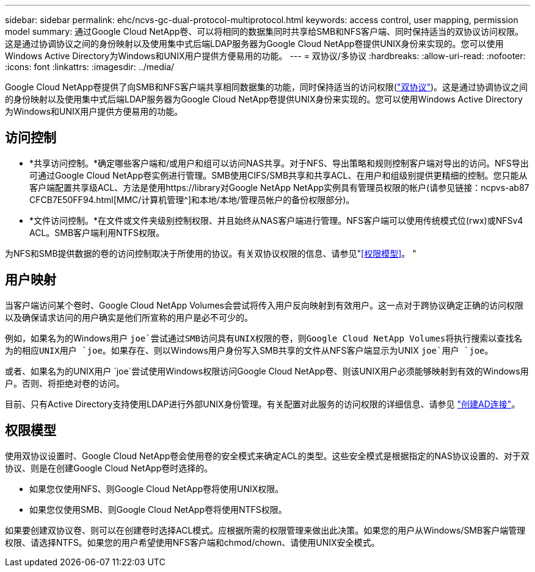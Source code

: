 ---
sidebar: sidebar 
permalink: ehc/ncvs-gc-dual-protocol-multiprotocol.html 
keywords: access control, user mapping, permission model 
summary: 通过Google Cloud NetApp卷、可以将相同的数据集同时共享给SMB和NFS客户端、同时保持适当的双协议访问权限。这是通过协调协议之间的身份映射以及使用集中式后端LDAP服务器为Google Cloud NetApp卷提供UNIX身份来实现的。您可以使用Windows Active Directory为Windows和UNIX用户提供方便易用的功能。 
---
= 双协议/多协议
:hardbreaks:
:allow-uri-read: 
:nofooter: 
:icons: font
:linkattrs: 
:imagesdir: ../media/


[role="lead"]
Google Cloud NetApp卷提供了向SMB和NFS客户端共享相同数据集的功能，同时保持适当的访问权限(https://cloud.google.com/architecture/partners/netapp-cloud-volumes/managing-dual-protocol-access["双协议"^])。这是通过协调协议之间的身份映射以及使用集中式后端LDAP服务器为Google Cloud NetApp卷提供UNIX身份来实现的。您可以使用Windows Active Directory为Windows和UNIX用户提供方便易用的功能。



== 访问控制

* *共享访问控制。*确定哪些客户端和/或用户和组可以访问NAS共享。对于NFS、导出策略和规则控制客户端对导出的访问。NFS导出可通过Google Cloud NetApp卷实例进行管理。SMB使用CIFS/SMB共享和共享ACL、在用户和组级别提供更精细的控制。您只能从客户端配置共享级ACL、方法是使用https://library对Google NetApp NetApp实例具有管理员权限的帐户(请参见链接：ncpvs-ab87 CFCB7E50FF94.html[MMC/计算机管理^]和本地/本地/管理员帐户的备份权限部分)。
* *文件访问控制。*在文件或文件夹级别控制权限、并且始终从NAS客户端进行管理。NFS客户端可以使用传统模式位(rwx)或NFSv4 ACL。SMB客户端利用NTFS权限。


为NFS和SMB提供数据的卷的访问控制取决于所使用的协议。有关双协议权限的信息、请参见"<<权限模型>>。 "



== 用户映射

当客户端访问某个卷时、Google Cloud NetApp Volumes会尝试将传入用户反向映射到有效用户。这一点对于跨协议确定正确的访问权限以及确保请求访问的用户确实是他们所宣称的用户是必不可少的。

例如，如果名为的Windows用户 `joe`尝试通过SMB访问具有UNIX权限的卷，则Google Cloud NetApp Volumes将执行搜索以查找名为的相应UNIX用户 `joe`。如果存在、则以Windows用户身份写入SMB共享的文件从NFS客户端显示为UNIX `joe`用户 `joe`。

或者、如果名为的UNIX用户 `joe`尝试使用Windows权限访问Google Cloud NetApp卷、则该UNIX用户必须能够映射到有效的Windows用户。否则、将拒绝对卷的访问。

目前、只有Active Directory支持使用LDAP进行外部UNIX身份管理。有关配置对此服务的访问权限的详细信息、请参见 https://cloud.google.com/architecture/partners/netapp-cloud-volumes/creating-smb-volumes["创建AD连接"^]。



== 权限模型

使用双协议设置时、Google Cloud NetApp卷会使用卷的安全模式来确定ACL的类型。这些安全模式是根据指定的NAS协议设置的、对于双协议、则是在创建Google Cloud NetApp卷时选择的。

* 如果您仅使用NFS、则Google Cloud NetApp卷将使用UNIX权限。
* 如果您仅使用SMB、则Google Cloud NetApp卷将使用NTFS权限。


如果要创建双协议卷、则可以在创建卷时选择ACL模式。应根据所需的权限管理来做出此决策。如果您的用户从Windows/SMB客户端管理权限、请选择NTFS。如果您的用户希望使用NFS客户端和chmod/chown、请使用UNIX安全模式。
